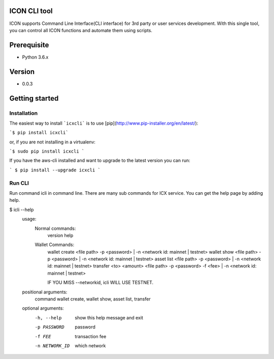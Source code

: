 ICON CLI tool
=============

ICON supports Command Line Interface(CLI interface) for 3rd party or
user services development. With this single tool, you can control all
ICON functions and automate them using scripts.


Prerequisite
============

-  Python 3.6.x

Version
=======

-  0.0.3


Getting started
===============

Installation
------------

The easiest way to install ```icxcli``` is to use [pip](http://www.pip-installer.org/en/latest/):

```$ pip install icxcli```

or, if you are not installing in a virtualenv:

```$ sudo pip install icxcli ```

If you have the aws-cli installed and want to upgrade to the latest version you can run:

``` $ pip install --upgrade icxcli ```


Run CLI
-------

Run command icli in command line. There are many sub commands for ICX
service. You can get the help page by adding help.

.. code:: shell

$ icli  --help
    usage:
            Normal commands:
                version
                help

            Wallet Commands:
                wallet create <file path> -p <password>  | -n <network id: mainnet | testnet>
                wallet show <file path> -p <password>   | -n <network id: mainnet | testnet>
                asset list <file path> -p <password>    | -n <network id: mainnet | testnet>
                transfer  <to> <amount> <file path> -p <password> -f <fee>  | -n <network id: mainnet | testnet>

                IF YOU MISS --networkid, icli WILL USE TESTNET.



    positional arguments:
      command           wallet create, wallet show, asset list, transfer

    optional arguments:
      -h, --help        show this help message and exit
      -p PASSWORD       password
      -f FEE            transaction fee
      -n NETWORK_ID     which network
